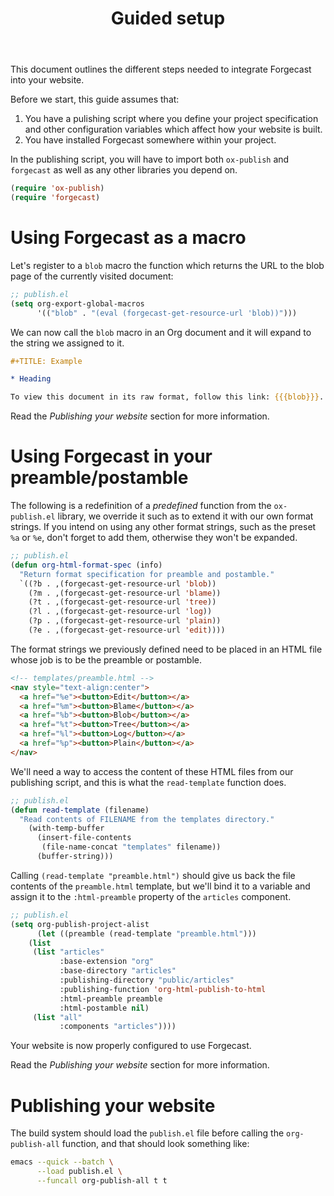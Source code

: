 #+TITLE: Guided setup

This document outlines the different steps needed to integrate
Forgecast into your website.

Before we start, this guide assumes that:
1. You have a pulishing script where you define your project
   specification and other configuration variables which affect how
   your website is built.
2. You have installed Forgecast somewhere within your project.

In the publishing script, you will have to import both =ox-publish=
and =forgecast= as well as any other libraries you depend on.

#+begin_src emacs-lisp
(require 'ox-publish)
(require 'forgecast)
#+end_src

* Using Forgecast as a macro

Let's register to a =blob= macro the function which returns the URL to
the blob page of the currently visited document:

#+begin_src emacs-lisp
;; publish.el
(setq org-export-global-macros
      '(("blob" . "(eval (forgecast-get-resource-url 'blob))")))
#+end_src

We can now call the =blob= macro in an Org document and it will expand
to the string we assigned to it.

#+begin_src org
,#+TITLE: Example

,* Heading

To view this document in its raw format, follow this link: {{{blob}}}.
#+end_src

Read the [[Publishing your website][Publishing your website]] section for more information.

* Using Forgecast in your preamble/postamble

The following is a redefinition of a /predefined/ function from the
=ox-publish.el= library, we override it such as to extend it with our
own format strings. If you intend on using any other format strings,
such as the preset =%a= or =%e=, don't forget to add them, otherwise
they won't be expanded.

#+begin_src emacs-lisp
;; publish.el
(defun org-html-format-spec (info)
  "Return format specification for preamble and postamble."
  `((?b . ,(forgecast-get-resource-url 'blob))
    (?m . ,(forgecast-get-resource-url 'blame))
    (?t . ,(forgecast-get-resource-url 'tree))
    (?l . ,(forgecast-get-resource-url 'log))
    (?p . ,(forgecast-get-resource-url 'plain))
    (?e . ,(forgecast-get-resource-url 'edit))))
#+end_src

The format strings we previously defined need to be placed in an HTML
file whose job is to be the preamble or postamble.

#+begin_src html
<!-- templates/preamble.html -->
<nav style="text-align:center">
  <a href="%e"><button>Edit</button></a>
  <a href="%m"><button>Blame</button></a>
  <a href="%b"><button>Blob</button></a>
  <a href="%t"><button>Tree</button></a>
  <a href="%l"><button>Log</button></a>
  <a href="%p"><button>Plain</button></a>
</nav>
#+end_src

We'll need a way to access the content of these HTML files from our
publishing script, and this is what the =read-template= function does.

#+begin_src emacs-lisp
;; publish.el
(defun read-template (filename)
  "Read contents of FILENAME from the templates directory."
    (with-temp-buffer
      (insert-file-contents
       (file-name-concat "templates" filename))
      (buffer-string)))
#+end_src

Calling =(read-template "preamble.html")= should give us back the file
contents of the =preamble.html= template, but we'll bind it to a
variable and assign it to the =:html-preamble= property of the
=articles= component.

#+begin_src emacs-lisp
;; publish.el
(setq org-publish-project-alist
      (let ((preamble (read-template "preamble.html")))
	(list
	 (list "articles"
	       :base-extension "org"
	       :base-directory "articles"
	       :publishing-directory "public/articles"
	       :publishing-function 'org-html-publish-to-html
	       :html-preamble preamble
	       :html-postamble nil)
	 (list "all"
	       :components "articles"))))
#+end_src

Your website is now properly configured to use Forgecast.

Read the [[Publishing your website][Publishing your website]] section for more information.

* Publishing your website

The build system should load the =publish.el= file before calling the
=org-publish-all= function, and that should look something like:

#+begin_src sh
emacs --quick --batch \
      --load publish.el \
      --funcall org-publish-all t t
#+end_src
